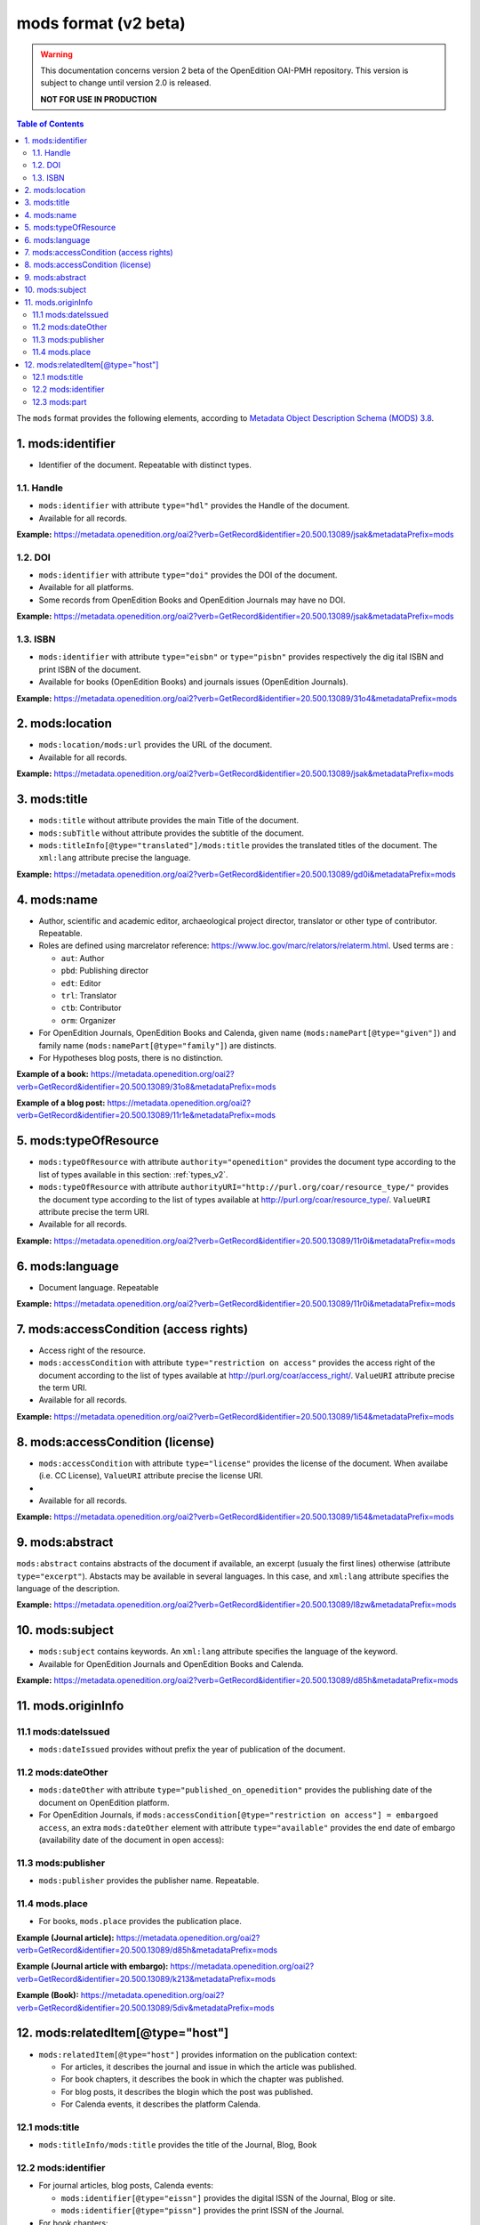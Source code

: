.. _mods_v2:

mods format (v2 beta)
========================================

.. warning::

      This documentation concerns version 2 beta of the OpenEdition OAI-PMH repository. This version is subject to change until version 2.0 is released. 

      **NOT FOR USE IN PRODUCTION**



.. contents:: Table of Contents
   :depth: 2

The ``mods`` format provides the following elements, according to  `Metadata Object Description Schema (MODS) 3.8 <https://www.loc.gov/standards/mods/>`_.

1. mods:identifier
----------------------------
- Identifier of the document. Repeatable with distinct types.

1.1. Handle
^^^^^^^^^^^^^^^

- ``mods:identifier`` with attribute ``type="hdl"`` provides the Handle of the document.
- Available for all records. 


**Example:** 
https://metadata.openedition.org/oai2?verb=GetRecord&identifier=20.500.13089/jsak&metadataPrefix=mods

.. code-block:: xml
    :linenos:

    <mods:identifier type="hdl">20.500.13089/jsak</mods:identifier>


1.2. DOI
^^^^^^^^^^^^^^^

- ``mods:identifier`` with attribute ``type="doi"`` provides the DOI of the document.
- Available for all platforms. 
- Some records from OpenEdition Books and OpenEdition Journals may have no DOI.


**Example:** 
https://metadata.openedition.org/oai2?verb=GetRecord&identifier=20.500.13089/jsak&metadataPrefix=mods

.. code-block:: xml
    :linenos:

    <mods:identifier type="doi">10.4000/remi.5530</mods:identifier>

1.3. ISBN
^^^^^^^^^^

- ``mods:identifier`` with attribute ``type="eisbn"`` or ``type="pisbn"`` provides respectively the dig    ital ISBN and print ISBN of the document.
- Available for books (OpenEdition Books) and journals issues (OpenEdition Journals).

**Example:** 
https://metadata.openedition.org/oai2?verb=GetRecord&identifier=20.500.13089/31o4&metadataPrefix=mods

.. code-block:: xml
    :linenos:

    <mods:identifier type="eisbn" typeURI="http://id.loc.gov/vocabulary/identifiers/isbn">978-2-8218-7547-0</mods:identifier>
    <mods:identifier type="pisbn" typeURI="http://id.loc.gov/vocabulary/identifiers/isbn">978-3-86395-122-1</mods:identifier>


2. mods:location
--------------------------------

- ``mods:location/mods:url`` provides the URL of the document.
- Available for all records. 

**Example:** 
https://metadata.openedition.org/oai2?verb=GetRecord&identifier=20.500.13089/jsak&metadataPrefix=mods

.. code-block:: xml
    :linenos:

    <mods:location>
      <mods:url>https://journals.openedition.org/remi/5530</mods:url>
    </mods:location>


3. mods:title
---------------------------

- ``mods:title`` without attribute provides the main Title of the document.
- ``mods:subTitle`` without attribute provides the subtitle of the document.
- ``mods:titleInfo[@type="translated"]/mods:title`` provides the translated titles of the document. The ``xml:lang`` attribute precise the language. 


**Example:** 
https://metadata.openedition.org/oai2?verb=GetRecord&identifier=20.500.13089/gd0i&metadataPrefix=mods

.. code-block:: xml
    :linenos:

    <mods:titleInfo>
      <mods:title>Qu’est-ce que le travail quand on n’a pas d’emploi ?</mods:title>
      <mods:subTitle>Le travail non salarié à l’aune des projections d’avenir des chômeurs</mods:subTitle>
    </mods:titleInfo>
    <mods:titleInfo type="translated">
      <mods:title xml:lang="en">What’s work when you’re unemployed ? Non-wage work in the light of future projections for the unemployed</mods:title>
      <mods:title xml:lang="de">Was ist Arbeit, wenn man keinen Arbeitsplatz hat ? Selbständige Arbeit, gemessen an den Zukunftsprojektionen von Arbeitssuchenden</mods:title>
      <mods:title xml:lang="es">¿Qué es el trabajo cuando no se tiene empleo ? El trabajo no asalariado según las proyecciones de futuro de los desempleados</mods:title>
    </mods:titleInfo>


4. mods:name
-------------------------
- Author, scientific and academic editor, archaeological project director, translator or other type of contributor. Repeatable.
- Roles are defined using marcrelator reference: https://www.loc.gov/marc/relators/relaterm.html. Used terms are :

  - ``aut``: Author
  - ``pbd``: Publishing director
  - ``edt``: Editor
  - ``trl``: Translator
  - ``ctb``: Contributor
  - ``orm``: Organizer

- For OpenEdition Journals, OpenEdition Books and Calenda, given name (``mods:namePart[@type="given"]``) and family name (``mods:namePart[@type="family"]``) are distincts.
- For Hypotheses blog posts, there is no distinction.

**Example of a book:** 
https://metadata.openedition.org/oai2?verb=GetRecord&identifier=20.500.13089/31o8&metadataPrefix=mods

.. code-block:: xml
    :linenos:

    <mods:name type="personal">
      <mods:role>
        <mods:roleTerm authority="marcrelator">aut</mods:roleTerm>
      </mods:role>
      <mods:namePart type="given">Stefan</mods:namePart>
      <mods:namePart type="family">Groth</mods:namePart>
    </mods:name>


**Example of a blog post:** 
https://metadata.openedition.org/oai2?verb=GetRecord&identifier=20.500.13089/11r1e&metadataPrefix=mods

.. code-block:: xml
    :linenos:

    <mods:name type="personal">
      <mods:role>
        <mods:roleTerm authority="marcrelator">aut</mods:roleTerm>
      </mods:role>
      <mods:namePart>Olivier Jacquot</mods:namePart>
    </mods:name>


.. _modstype_v2:

5. mods:typeOfResource
---------------------------------

- ``mods:typeOfResource`` with attribute ``authority="openedition"`` provides the document type according to the list of types available in this section: :ref:`types_v2`. 
- ``mods:typeOfResource`` with attribute ``authorityURI="http://purl.org/coar/resource_type/"`` provides the document type according to the list of types available at http://purl.org/coar/resource_type/. ``ValueURI`` attribute precise the term URI. 
- Available for all records. 


**Example:** 
https://metadata.openedition.org/oai2?verb=GetRecord&identifier=20.500.13089/11r0i&metadataPrefix=mods

.. code-block:: xml
    :linenos:

    <mods:typeOfResource authorityURI="http://purl.org/coar/resource_type/" valueURI="http://purl.org/coar/resource_type/c_18cf">text</mods:typeOfResource>
    <mods:typeOfResource authority="openedition">call for papers</mods:typeOfResource>

6. mods:language
-----------------
- Document language. Repeatable

**Example:** 
https://metadata.openedition.org/oai2?verb=GetRecord&identifier=20.500.13089/11r0i&metadataPrefix=mods


.. code-block:: xml
    :linenos:

    <mods:language>
      <mods:languageTerm type="code" authority="iso639-1">fr</mods:languageTerm>
    </mods:language>
    <mods:language>
      <mods:languageTerm type="code" authority="iso639-1">en</mods:languageTerm>
    </mods:language>

7. mods:accessCondition (access rights)
---------------------------------------------------

- Access right of the resource.
- ``mods:accessCondition`` with attribute ``type="restriction on access"`` provides the access right of the document according to the list of types available at http://purl.org/coar/access_right/. ``ValueURI`` attribute precise the term URI. 
- Available for all records. 

**Example:** https://metadata.openedition.org/oai2?verb=GetRecord&identifier=20.500.13089/1i54&metadataPrefix=mods

.. code-block:: xml
    :linenos:

    <mods:accessCondition type="restriction on access" auhorityURI="http://purl.org/coar/access_right/" valueURI="http://purl.org/coar/access_right/c_abf2">open access</mods:accessCondition>

8. mods:accessCondition (license)
-------------------------------------------------

- ``mods:accessCondition`` with attribute ``type="license"`` provides the license of the document. When availabe (i.e. CC License), ``ValueURI`` attribute precise the license URI. 
- 
- Available for all records.

**Example:** https://metadata.openedition.org/oai2?verb=GetRecord&identifier=20.500.13089/1i54&metadataPrefix=mods

.. code-block:: xml
    :linenos:

    <mods:accessCondition type="license" valueURI="https://creativecommons.org/licenses/by-sa/4.0/">CC-BY-SA-4.0</mods:accessCondition>


9. mods:abstract
--------------------------------

``mods:abstract`` contains abstracts of the document if available, an excerpt (usualy the first lines) otherwise (attribute ``type="excerpt"``). Abstacts may be available in several languages. In this case, and ``xml:lang`` attribute specifies the language of the description.

**Example:** https://metadata.openedition.org/oai2?verb=GetRecord&identifier=20.500.13089/l8zw&metadataPrefix=mods

.. code-block:: xml
    :linenos:

    <mods:abstract xml:lang="fr">L’archipel des Marquises (Polynésie française) construit son projet de développement territorial, y figurent deux projets d’excellence : l’inscription de l’archipel sur la liste du patrimoine mondial de l’UNESCO et la création d’une aire marine protégée. Dans ce contexte, un programme de recherche partenarial et participatif portant sur le patrimoine lié à la mer aux Marquises (PALIMMA) a contribué à identifier les connaissances présentes dans la bibliographie et à construire des données avec la population. Il s’agissait de déterminer quels étaient les patrimoines liés à la mer pour les Marquisiens, les éventuelles menaces afférentes et les pistes de gestion. Au-delà de la production de connaissance, ce programme, porté par la société marquisienne, a participé à la construction des territoires, à renforcer la capacité des populations à intervenir dans les débats et à la construction de liens entre individus et institutions.</mods:abstract>
    <mods:abstract xml:lang="en">Marquesas islands archipelago aimes to built its territorial development project in particular thanks to become listed as a world heritage site by UNESCO and the establishment of a marine protected area. In this context, a research programme was carried out. It was a partenarial and partipatory research about maritime heritage in Marquesas (PALIMMA). The objectives were to identify knowledge in the bibliography and to built data with the population (what heritage, what threats and what managerial solutions). Beyond knowledge production, this research programme, with marquisian local community, showed how important it is in ordrer to reach a balanced territorial development, to foster the empowerment of local population and to build relationships between individuals and institutions. A research program like PALIMMA can help to aim those objectives.</mods:abstract>


10. mods:subject 
---------------------------

- ``mods:subject`` contains keywords. An ``xml:lang`` attribute specifies the language of the keyword.
- Available for OpenEdition Journals and OpenEdition Books and Calenda. 

**Example:** https://metadata.openedition.org/oai2?verb=GetRecord&identifier=20.500.13089/d85h&metadataPrefix=mods

.. code-block:: xml
    :linenos:

    <mods:subject xml:lang="en">
      <mods:topic>Belgium</mods:topic>
      <mods:topic>migration</mods:topic>
      <mods:topic>commuting</mods:topic>
      <mods:topic>community detection</mods:topic>
      <mods:topic>interaction fields</mods:topic>
      <mods:topic>provinces</mods:topic>
      <mods:topic>Census11</mods:topic>
    </mods:subject>
    <mods:subject xml:lang="fr">
      <mods:topic>Belgique</mods:topic>
      <mods:topic>migration</mods:topic>
      <mods:topic>détection de communautés</mods:topic>
      <mods:topic>champs d’interactions</mods:topic>
      <mods:topic>navettes</mods:topic>
      <mods:topic>provinces</mods:topic>
      <mods:topic>Census11</mods:topic>
    </mods:subject>



11. mods.originInfo
-----------------------------------


11.1 mods:dateIssued
^^^^^^^^^^^^^^^^^^^^^^^^^^^^^^^^^^

- ``mods:dateIssued`` provides without prefix the year of publication of the document.

11.2 mods:dateOther
^^^^^^^^^^^^^^^^^^^^^^^^^^^^^^^^^^
- ``mods:dateOther`` with attribute ``type="published_on_openedition"`` provides the publishing date of the document on OpenEdition platform. 
- For OpenEdition Journals, if ``mods:accessCondition[@type="restriction on access"] = embargoed access``, an extra ``mods:dateOther`` element with attribute ``type="available"`` provides the end date of embargo (availability date of the document in open access):

11.3 mods:publisher
^^^^^^^^^^^^^^^^^^^^^^^^^^^^^^^^^^
- ``mods:publisher`` provides the publisher name. Repeatable.

11.4 mods.place
^^^^^^^^^^^^^^^^^^^^^^^^^^^^^^^^^^
- For books, ``mods.place`` provides the publication place.

**Example (Journal article):** https://metadata.openedition.org/oai2?verb=GetRecord&identifier=20.500.13089/d85h&metadataPrefix=mods

.. code-block:: xml
    :linenos:

    <mods:originInfo>
      <mods:dateIssued encoding="w3cdtf">2017</mods:dateIssued>
      <mods:dateOther encoding="w3cdtf" type="published_on_openedition">2018-04-11</mods:dateOther>
      <mods:publisher>Société Royale Belge de Géographie</mods:publisher>
      <mods:publisher>National Committee of Geography of Belgium</mods:publisher>
    </mods:originInfo>


**Example (Journal article with embargo):** https://metadata.openedition.org/oai2?verb=GetRecord&identifier=20.500.13089/k213&metadataPrefix=mods

.. code-block:: xml
    :linenos:

    <mods:accessCondition type="restriction on access" auhorityURI="http://purl.org/coar/access_right/" valueURI="http://purl.org/coar/access_right/c_f1cf">embargoed access</mods:accessCondition>

    <mods:originInfo>
      <mods:dateIssued encoding="w3cdtf">2023</mods:dateIssued>
      <mods:dateOther encoding="w3cdtf" type="published_on_openedition">2023-11-28</mods:dateOther>
      <mods:dateOther encoding="w3cdtf" type="available">2027-01-01</mods:dateOther>
      <mods:publisher>ENS Éditions</mods:publisher>
    </mods:originInfo>

**Example (Book):** https://metadata.openedition.org/oai2?verb=GetRecord&identifier=20.500.13089/5div&metadataPrefix=mods

.. code-block:: xml
    :linenos:

    <mods:originInfo>
      <mods:dateIssued encoding="w3cdtf">1990</mods:dateIssued>
      <mods:dateOther encoding="w3cdtf" type="published_on_openedition">2022-08-28</mods:dateOther>
      <mods:place>
        <mods:placeTerm>Lyon</mods:placeTerm>
      </mods:place>
      <mods:publisher>Presses universitaires de Lyon</mods:publisher>
    </mods:originInfo>

12. mods:relatedItem[@type="host"]
---------------------------------------------------

- ``mods:relatedItem[@type="host"]`` provides information on the publication context:

  - For articles, it describes the journal and issue in which the article was published.
  - For book chapters, it describes the book in which the chapter was published.
  - For blog posts, it describes the blogin which the post was published.
  - For Calenda events, it describes the platform Calenda.

12.1 mods:title
^^^^^^^^^^^^^^^^^^^^^^^^^^^^^^

- ``mods:titleInfo/mods:title`` provides the title of the Journal, Blog, Book

12.2 mods:identifier
^^^^^^^^^^^^^^^^^^^^^^^^^^^^^^
- For journal articles, blog posts, Calenda events: 

  - ``mods:identifier[@type="eissn"]`` provides the digital ISSN of the Journal, Blog or site.
  - ``mods:identifier[@type="pissn"]`` provides the print ISSN of the Journal.

- For book chapters: 

  - ``mods:identifier[@type="eisbn"]`` provides the digital ISBN of the Book.
  - ``mods:identifier[@type="pisbn"]`` provides the print ISSN of the Book.

- For book chapters and journal articles :
 
  - ``mods:identifier[@type="doi"]`` provides the DOI of the jook or journal issue.
  - ``mods:identifier[@type="hdl"]`` provides the Handle of the book or journal issue.


12.3 mods:part
^^^^^^^^^^^^^^^^^^^^^^^^^^^^^^
- For books chapters and journal articles ``mods:part`` provides pagination.
- For journal articles ``mods:part`` provides also the volume, issue, as shown in the example below..


**Example (Journal article):** https://metadata.openedition.org/oai2?verb=GetRecord&identifier=20.500.13089/gioa&metadataPrefix=mods

.. code-block:: xml
    :linenos:

    <mods:relatedItem type="host">
      <mods:titleInfo>
        <mods:title>Géomorphologie : relief, processus, environnement</mods:title>
      </mods:titleInfo>
      <mods:identifier type="eissn" typeURI="http://id.loc.gov/vocabulary/identifiers/issn">1957-777X</mods:identifier>
      <mods:identifier type="pissn" typeURI="http://id.loc.gov/vocabulary/identifiers/issn">1266-5304</mods:identifier>
      <mods:identifier type="doi">10.4000/geomorphologie.7878</mods:identifier>
      <mods:identifier type="hdl">20.500.13089/gizl</mods:identifier>
      <mods:part>
        <mods:detail type="volume">
          <mods:number>16</mods:number>
        </mods:detail>
        <mods:detail type="issue">
          <mods:number>2</mods:number>
        </mods:detail>
        <mods:extent unit="pages">
          <mods:start>215</mods:start>
          <mods:end>222</mods:end>
          <mods:list>215-222</mods:list>
        </mods:extent>
      </mods:part>
    </mods:relatedItem>


**Example (Book chapter):** https://metadata.openedition.org/oai2?verb=GetRecord&identifier=20.500.13089/11ppk&metadataPrefix=mods

.. code-block:: xml
    :linenos:

    <mods:relatedItem type="host">
      <mods:titleInfo>
        <mods:title>Renouveler les médiations du patrimoine en bibliothèque</mods:title>
      </mods:titleInfo>
      <mods:identifier type="eisbn" typeURI="http://id.loc.gov/vocabulary/identifiers/isbn">978-2-37546-171-6</mods:identifier>
      <mods:identifier type="pisbn" typeURI="http://id.loc.gov/vocabulary/identifiers/isbn">978-2-37546-170-9</mods:identifier>
      <mods:identifier type="doi">10.4000/11pqr</mods:identifier>
      <mods:identifier type="handle">20.500.13089/11pqr</mods:identifier>
      <mods:part>
        <mods:extent unit="pages">
          <mods:start>21</mods:start>
          <mods:end>28</mods:end>
          <mods:list>21-28</mods:list>
        </mods:extent>
      </mods:part>
    </mods:relatedItem>

**Example (Blog post):** https://metadata.openedition.org/oai2?verb=GetRecord&identifier=20.500.13089/11sem&metadataPrefix=mods

.. code-block:: xml
    :linenos:

    <mods:relatedItem type="host">
      <mods:titleInfo>
        <mods:title>Mondes sociaux</mods:title>
      </mods:titleInfo>
      <mods:identifier type="eissn" typeURI="http://id.loc.gov/vocabulary/identifiers/issn">2428-1387</mods:identifier>
    </mods:relatedItem>

**Example (Calenda event):** https://metadata.openedition.org/oai2?verb=GetRecord&identifier=20.500.13089/11pm5&metadataPrefix=mods

.. code-block:: xml
    :linenos:

    <mods:relatedItem type="host">
      <mods:titleInfo>
        <mods:title>Calenda</mods:title>
      </mods:titleInfo>
      <mods:identifier type="eissn" typeURI="http://id.loc.gov/vocabulary/identifiers/issn">2107-5646</mods:identifier>
    </mods:relatedItem>



